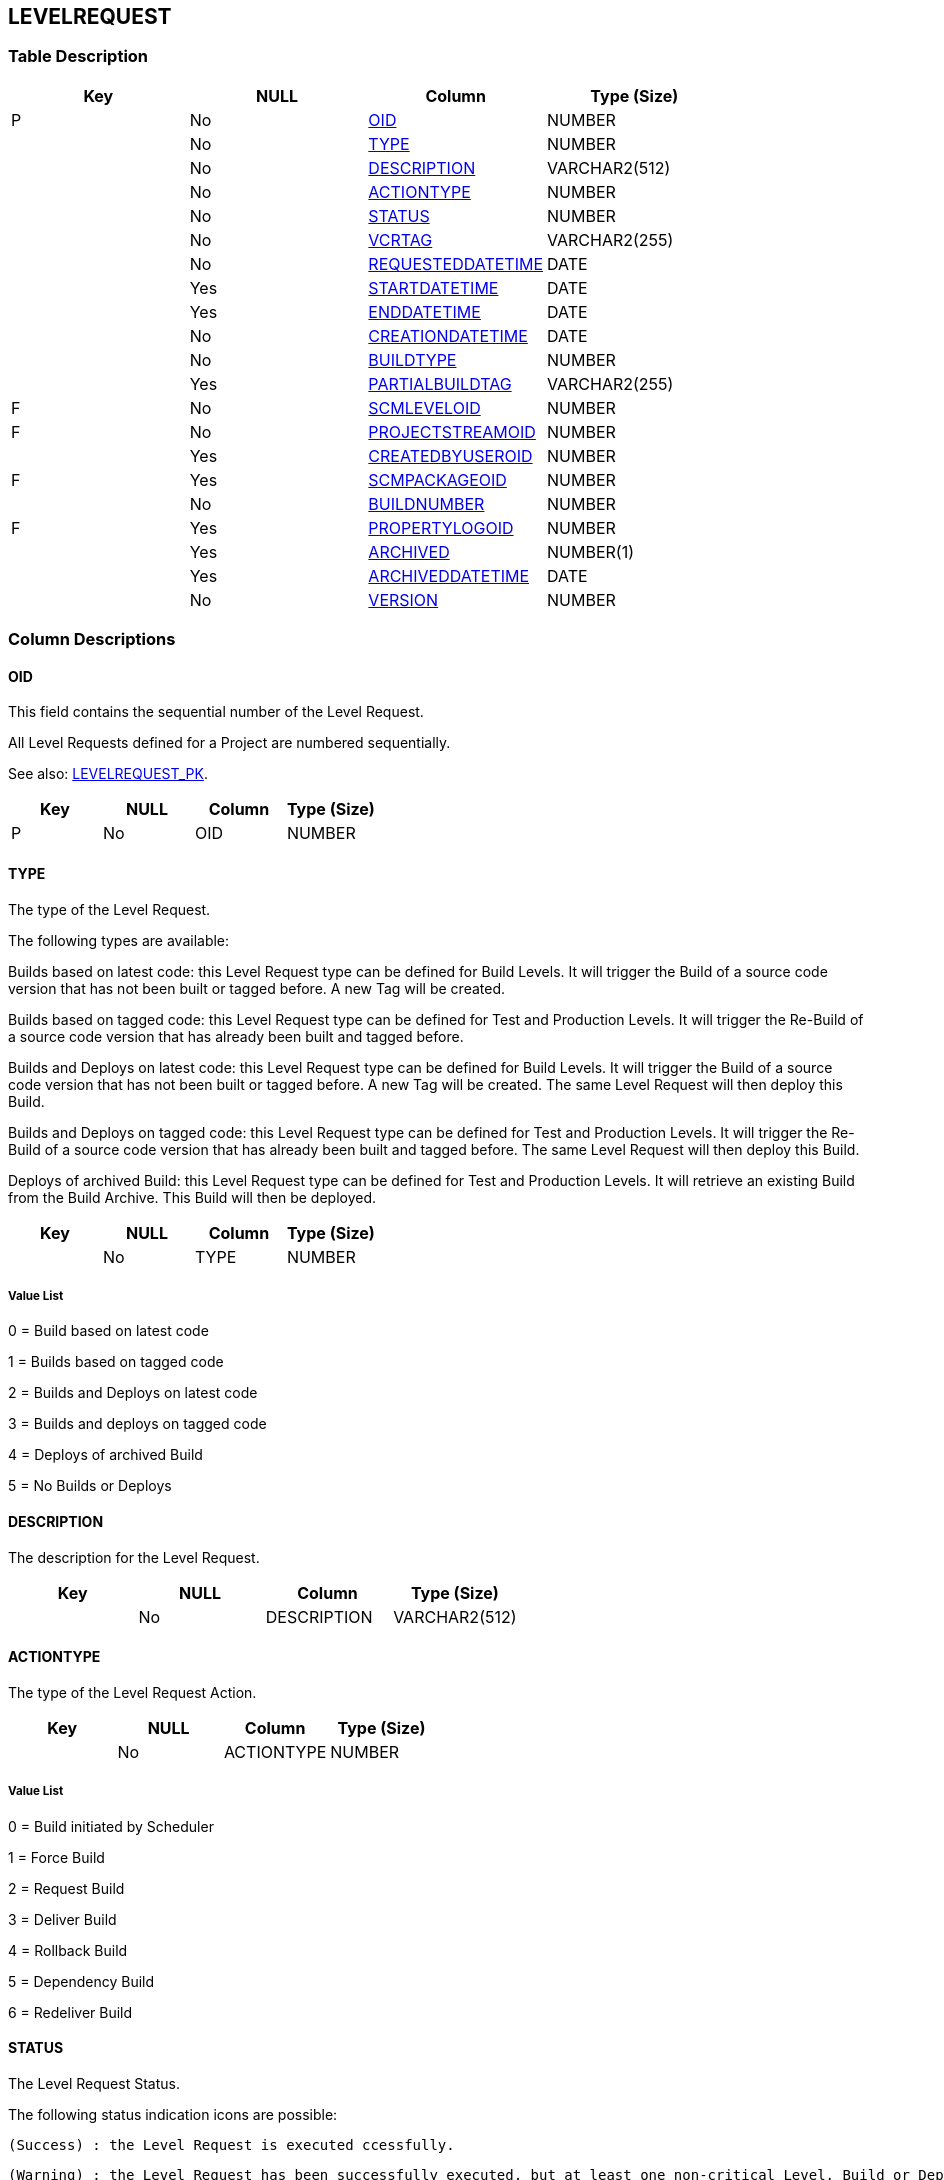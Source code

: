 [[_t_levelrequest]]
== LEVELREQUEST 
(((LEVELREQUEST))) 


=== Table Description

[cols="1,1,1,1", frame="topbot", options="header"]
|===
| Key
| NULL
| Column
| Type (Size)


|P
|No
|<<LEVELREQUEST.adoc#_cd_levelrequest_oid,OID>>
|NUMBER

|
|No
|<<LEVELREQUEST.adoc#_cd_levelrequest_type,TYPE>>
|NUMBER

|
|No
|<<LEVELREQUEST.adoc#_cd_levelrequest_description,DESCRIPTION>>
|VARCHAR2(512)

|
|No
|<<LEVELREQUEST.adoc#_cd_levelrequest_actiontype,ACTIONTYPE>>
|NUMBER

|
|No
|<<LEVELREQUEST.adoc#_cd_levelrequest_status,STATUS>>
|NUMBER

|
|No
|<<LEVELREQUEST.adoc#_cd_levelrequest_vcrtag,VCRTAG>>
|VARCHAR2(255)

|
|No
|<<LEVELREQUEST.adoc#_cd_levelrequest_requesteddatetime,REQUESTEDDATETIME>>
|DATE

|
|Yes
|<<LEVELREQUEST.adoc#_cd_levelrequest_startdatetime,STARTDATETIME>>
|DATE

|
|Yes
|<<LEVELREQUEST.adoc#_cd_levelrequest_enddatetime,ENDDATETIME>>
|DATE

|
|No
|<<LEVELREQUEST.adoc#_cd_levelrequest_creationdatetime,CREATIONDATETIME>>
|DATE

|
|No
|<<LEVELREQUEST.adoc#_cd_levelrequest_buildtype,BUILDTYPE>>
|NUMBER

|
|Yes
|<<LEVELREQUEST.adoc#_cd_levelrequest_partialbuildtag,PARTIALBUILDTAG>>
|VARCHAR2(255)

|F
|No
|<<LEVELREQUEST.adoc#_cd_levelrequest_scmleveloid,SCMLEVELOID>>
|NUMBER

|F
|No
|<<LEVELREQUEST.adoc#_cd_levelrequest_projectstreamoid,PROJECTSTREAMOID>>
|NUMBER

|
|Yes
|<<LEVELREQUEST.adoc#_cd_levelrequest_createdbyuseroid,CREATEDBYUSEROID>>
|NUMBER

|F
|Yes
|<<LEVELREQUEST.adoc#_cd_levelrequest_scmpackageoid,SCMPACKAGEOID>>
|NUMBER

|
|No
|<<LEVELREQUEST.adoc#_cd_levelrequest_buildnumber,BUILDNUMBER>>
|NUMBER

|F
|Yes
|<<LEVELREQUEST.adoc#_cd_levelrequest_propertylogoid,PROPERTYLOGOID>>
|NUMBER

|
|Yes
|<<LEVELREQUEST.adoc#_cd_levelrequest_archived,ARCHIVED>>
|NUMBER(1)

|
|Yes
|<<LEVELREQUEST.adoc#_cd_levelrequest_archiveddatetime,ARCHIVEDDATETIME>>
|DATE

|
|No
|<<LEVELREQUEST.adoc#_cd_levelrequest_version,VERSION>>
|NUMBER
|===

=== Column Descriptions

[[_cd_levelrequest_oid]]
==== OID 
(((LEVELREQUEST ,OID)))  (((OID (LEVELREQUEST)))) 
This field contains the sequential number of the Level Request.

All Level Requests defined for a Project are numbered sequentially.

See also: <<LEVELREQUEST.adoc#_i_levelrequest_levelrequest_pk,LEVELREQUEST_PK>>.

[cols="1,1,1,1", frame="topbot", options="header"]
|===
| Key
| NULL
| Column
| Type (Size)


|P
|No
|OID
|NUMBER
|===

[[_cd_levelrequest_type]]
==== TYPE 
(((LEVELREQUEST ,TYPE)))  (((TYPE (LEVELREQUEST)))) 
The type of the Level Request.

The following types are available:

Builds based on latest code: this Level Request type can be defined for Build Levels. It will trigger the Build of a source code version that has not been built or tagged before. A new Tag will be created.

Builds based on tagged code: this Level Request type can be defined for Test and Production Levels. It will trigger the Re-Build of a source code version that has already been built and tagged before.

Builds and Deploys on latest code: this Level Request type can be defined for Build Levels. It will trigger the Build of a source code version that has not been built or tagged before. A new Tag will be created. The same Level Request will then deploy this Build.

Builds and Deploys on tagged code: this Level Request type can be defined for Test and Production Levels. It will trigger the Re-Build of a source code version that has already been built and tagged before. The same Level Request will then deploy this Build.

Deploys of archived Build: this Level Request type can be defined for Test and Production Levels. It will retrieve an existing Build from the Build Archive. This Build will then be deployed.


[cols="1,1,1,1", frame="topbot", options="header"]
|===
| Key
| NULL
| Column
| Type (Size)


|
|No
|TYPE
|NUMBER
|===

===== Value List
0 = Build based on latest code

1 = Builds based on tagged code

2 = Builds and Deploys on latest code

3 = Builds and deploys on tagged code

4 = Deploys of archived Build

5 = No Builds or Deploys


[[_cd_levelrequest_description]]
==== DESCRIPTION 
(((LEVELREQUEST ,DESCRIPTION)))  (((DESCRIPTION (LEVELREQUEST)))) 
The description for the Level Request.


[cols="1,1,1,1", frame="topbot", options="header"]
|===
| Key
| NULL
| Column
| Type (Size)


|
|No
|DESCRIPTION
|VARCHAR2(512)
|===

[[_cd_levelrequest_actiontype]]
==== ACTIONTYPE 
(((LEVELREQUEST ,ACTIONTYPE)))  (((ACTIONTYPE (LEVELREQUEST)))) 
The type of the Level Request Action.


[cols="1,1,1,1", frame="topbot", options="header"]
|===
| Key
| NULL
| Column
| Type (Size)


|
|No
|ACTIONTYPE
|NUMBER
|===

===== Value List
0 = Build initiated by Scheduler

1 = Force Build

2 = Request Build

3 = Deliver Build

4 = Rollback Build

5 = Dependency Build

6 = Redeliver Build


[[_cd_levelrequest_status]]
==== STATUS 
(((LEVELREQUEST ,STATUS)))  (((STATUS (LEVELREQUEST)))) 
The Level Request Status.

The following status indication icons are possible:

 (Success) : the Level Request is executed ccessfully.

 (Warning) : the Level Request has been successfully executed, but at least one non-critical Level, Build or Deploy Phase failed.

 (Fail): the execution of the Level Request as a whole failed. This is due to the failure of one or more critical Level, Build or Deploy Phases.

 (Run): the Level Request is being executed at this moment.

 (Awaiting requested Date/Time): the requested execution is in the future.

 (Awaiting Pre-Approval or Awaiting Post-Approval): the Level Request is awaiting a Pre- or Post-Approval.

 (Rejected): An Approval associated with the Level Request was rejected. The Level Request will never be executed.

 (Canceled): the Level Request has been canceled before it was run. It will never be executed.

 (Aborted): the Level Request has been aborted during execution. The results (such as Build Results) that were already available at the time of the abort have been cleaned up and cannot be used.


[cols="1,1,1,1", frame="topbot", options="header"]
|===
| Key
| NULL
| Column
| Type (Size)


|
|No
|STATUS
|NUMBER
|===

===== Value List
0 = Unknown

1 = Awaiting Requested Date/Time

2 = Awaiting Pre-Approval

3 = Rejected

4 = Run

5 = Fail

6 = Success

7 = Warning

8 = Canceled

9 = Aborting

10 = Aborted

11 = Awaiting Post-Approval


[[_cd_levelrequest_vcrtag]]
==== VCRTAG 
(((LEVELREQUEST ,VCRTAG)))  (((VCRTAG (LEVELREQUEST)))) 
The VCR Tag of the Level Request. This Tag matches a Build with its source code in the VCR.

The format of the VCR Tag normally matches the Tag Template defined for the Stream.

However, the user can overwrite the default VCR Tag while creating a Level Request (and is obliged to do so for a Build Level Request in a Tag Based Project Stream), so that the Tag Format can be completely different.


[cols="1,1,1,1", frame="topbot", options="header"]
|===
| Key
| NULL
| Column
| Type (Size)


|
|No
|VCRTAG
|VARCHAR2(255)
|===

[[_cd_levelrequest_requesteddatetime]]
==== REQUESTEDDATETIME 
(((LEVELREQUEST ,REQUESTEDDATETIME)))  (((REQUESTEDDATETIME (LEVELREQUEST)))) 
The Date and Time at which the execution of the Level Request was requested.


[cols="1,1,1,1", frame="topbot", options="header"]
|===
| Key
| NULL
| Column
| Type (Size)


|
|No
|REQUESTEDDATETIME
|DATE
|===

[[_cd_levelrequest_startdatetime]]
==== STARTDATETIME 
(((LEVELREQUEST ,STARTDATETIME)))  (((STARTDATETIME (LEVELREQUEST)))) 
The date and time at which the Level Request execution started.


[cols="1,1,1,1", frame="topbot", options="header"]
|===
| Key
| NULL
| Column
| Type (Size)


|
|Yes
|STARTDATETIME
|DATE
|===

[[_cd_levelrequest_enddatetime]]
==== ENDDATETIME 
(((LEVELREQUEST ,ENDDATETIME)))  (((ENDDATETIME (LEVELREQUEST)))) 
The date and time at which the Level Request execution ended.


[cols="1,1,1,1", frame="topbot", options="header"]
|===
| Key
| NULL
| Column
| Type (Size)


|
|Yes
|ENDDATETIME
|DATE
|===

[[_cd_levelrequest_creationdatetime]]
==== CREATIONDATETIME 
(((LEVELREQUEST ,CREATIONDATETIME)))  (((CREATIONDATETIME (LEVELREQUEST)))) 
The Date and Time at which the Level Request was created.


[cols="1,1,1,1", frame="topbot", options="header"]
|===
| Key
| NULL
| Column
| Type (Size)


|
|No
|CREATIONDATETIME
|DATE
|===

[[_cd_levelrequest_buildtype]]
==== BUILDTYPE 
(((LEVELREQUEST ,BUILDTYPE)))  (((BUILDTYPE (LEVELREQUEST)))) 
The Build type.

The following types are possible:

Full Build

Partial Build: only the sources that were modified since the last Build will be rebuilt.

Production-based Partial Build: only the sources that are different from the version on the Production Level will be rebuilt

Tag-based Partial Build: only the sources that were modified compared to a specific Build


[cols="1,1,1,1", frame="topbot", options="header"]
|===
| Key
| NULL
| Column
| Type (Size)


|
|No
|BUILDTYPE
|NUMBER
|===

===== Value List
0 = Full Build

1 = Partial Build based on Previous Build

2 = Partial Build based on Production Build

3 = Partial Build based on specific Tagged Build


[[_cd_levelrequest_partialbuildtag]]
==== PARTIALBUILDTAG 
(((LEVELREQUEST ,PARTIALBUILDTAG)))  (((PARTIALBUILDTAG (LEVELREQUEST)))) 
The Partial Build VCR Tag. This tag is used as a reference to determine which sources were modified.


[cols="1,1,1,1", frame="topbot", options="header"]
|===
| Key
| NULL
| Column
| Type (Size)


|
|Yes
|PARTIALBUILDTAG
|VARCHAR2(255)
|===

[[_cd_levelrequest_scmleveloid]]
==== SCMLEVELOID 
(((LEVELREQUEST ,SCMLEVELOID)))  (((SCMLEVELOID (LEVELREQUEST)))) 
Identifier for the SCMLEVEL table.

For more information, refer to the description of the foreign key LEVELREQUEST_FK_2.

See also: <<LEVELREQUEST.adoc#_i_levelrequest_levelrequest_fk_2,LEVELREQUEST_FK_2>>.

[cols="1,1,1,1", frame="topbot", options="header"]
|===
| Key
| NULL
| Column
| Type (Size)


|F
|No
|SCMLEVELOID
|NUMBER
|===

[[_cd_levelrequest_projectstreamoid]]
==== PROJECTSTREAMOID 
(((LEVELREQUEST ,PROJECTSTREAMOID)))  (((PROJECTSTREAMOID (LEVELREQUEST)))) 
Identifier for the PROJECTSTREAM table.

For more information, refer to the description of the foreign key LEVELREQUEST_FK_1.

See also: <<LEVELREQUEST.adoc#_i_levelrequest_levelrequest_fk_1,LEVELREQUEST_FK_1>>.

[cols="1,1,1,1", frame="topbot", options="header"]
|===
| Key
| NULL
| Column
| Type (Size)


|F
|No
|PROJECTSTREAMOID
|NUMBER
|===

[[_cd_levelrequest_createdbyuseroid]]
==== CREATEDBYUSEROID 
(((LEVELREQUEST ,CREATEDBYUSEROID)))  (((CREATEDBYUSEROID (LEVELREQUEST)))) 
OID identifying the User who created the Level Request. Refers to the primary key of the appropriate User table.


[cols="1,1,1,1", frame="topbot", options="header"]
|===
| Key
| NULL
| Column
| Type (Size)


|
|Yes
|CREATEDBYUSEROID
|NUMBER
|===

[[_cd_levelrequest_scmpackageoid]]
==== SCMPACKAGEOID 
(((LEVELREQUEST ,SCMPACKAGEOID)))  (((SCMPACKAGEOID (LEVELREQUEST)))) 
Internal identifier of the Package.

See also: <<LEVELREQUEST.adoc#_i_levelrequest_levelrequest_fk_3,LEVELREQUEST_FK_3>>.

[cols="1,1,1,1", frame="topbot", options="header"]
|===
| Key
| NULL
| Column
| Type (Size)


|F
|Yes
|SCMPACKAGEOID
|NUMBER
|===

[[_cd_levelrequest_buildnumber]]
==== BUILDNUMBER 
(((LEVELREQUEST ,BUILDNUMBER)))  (((BUILDNUMBER (LEVELREQUEST)))) 
The Build number of the Level Request.


[cols="1,1,1,1", frame="topbot", options="header"]
|===
| Key
| NULL
| Column
| Type (Size)


|
|No
|BUILDNUMBER
|NUMBER
|===

[[_cd_levelrequest_propertylogoid]]
==== PROPERTYLOGOID 
(((LEVELREQUEST ,PROPERTYLOGOID)))  (((PROPERTYLOGOID (LEVELREQUEST)))) 
Internal identifier of the Issue.

See also: <<LEVELREQUEST.adoc#_i_levelrequest_levelrequest_fk_4,LEVELREQUEST_FK_4>>.

[cols="1,1,1,1", frame="topbot", options="header"]
|===
| Key
| NULL
| Column
| Type (Size)


|F
|Yes
|PROPERTYLOGOID
|NUMBER
|===

[[_cd_levelrequest_archived]]
==== ARCHIVED 
(((LEVELREQUEST ,ARCHIVED)))  (((ARCHIVED (LEVELREQUEST)))) 
For internal use only.


[cols="1,1,1,1", frame="topbot", options="header"]
|===
| Key
| NULL
| Column
| Type (Size)


|
|Yes
|ARCHIVED
|NUMBER(1)
|===

===== Value List
0 = no

1 = yes


[[_cd_levelrequest_archiveddatetime]]
==== ARCHIVEDDATETIME 
(((LEVELREQUEST ,ARCHIVEDDATETIME)))  (((ARCHIVEDDATETIME (LEVELREQUEST)))) 
For internal use only.


[cols="1,1,1,1", frame="topbot", options="header"]
|===
| Key
| NULL
| Column
| Type (Size)


|
|Yes
|ARCHIVEDDATETIME
|DATE
|===

[[_cd_levelrequest_version]]
==== VERSION 
(((LEVELREQUEST ,VERSION)))  (((VERSION (LEVELREQUEST)))) 
For internal use only.


[cols="1,1,1,1", frame="topbot", options="header"]
|===
| Key
| NULL
| Column
| Type (Size)


|
|No
|VERSION
|NUMBER
|===

=== Indexes

[cols="1,1,1,1,1", frame="topbot", options="header"]
|===
| Index
| Primary
| Unique
| Column(s)
| Source Table


| 
(((Primary Keys ,LEVELREQUEST_PK))) [[_i_levelrequest_levelrequest_pk]]
LEVELREQUEST_PK
|Yes
|Yes
|<<LEVELREQUEST.adoc#_cd_levelrequest_oid,OID>>
|

| 
(((Foreign Keys ,LEVELREQUEST_FK_1))) [[_i_levelrequest_levelrequest_fk_1]]
LEVELREQUEST_FK_1
|No
|No
|<<LEVELREQUEST.adoc#_cd_levelrequest_projectstreamoid,PROJECTSTREAMOID>>
|<<PROJECTSTREAM.adoc#_t_projectstream,PROJECTSTREAM>>

| 
(((Foreign Keys ,LEVELREQUEST_FK_2))) [[_i_levelrequest_levelrequest_fk_2]]
LEVELREQUEST_FK_2
|No
|No
|<<LEVELREQUEST.adoc#_cd_levelrequest_scmleveloid,SCMLEVELOID>>
|<<SCMLEVEL.adoc#_t_scmlevel,SCMLEVEL>>

| 
(((Foreign Keys ,LEVELREQUEST_FK_3))) [[_i_levelrequest_levelrequest_fk_3]]
LEVELREQUEST_FK_3
|No
|No
|<<LEVELREQUEST.adoc#_cd_levelrequest_scmpackageoid,SCMPACKAGEOID>>
|<<SCMPACKAGE.adoc#_t_scmpackage,SCMPACKAGE>>

| 
(((Foreign Keys ,LEVELREQUEST_FK_4))) [[_i_levelrequest_levelrequest_fk_4]]
LEVELREQUEST_FK_4
|No
|No
|<<LEVELREQUEST.adoc#_cd_levelrequest_propertylogoid,PROPERTYLOGOID>>
|<<PROPERTYLOG.adoc#_t_propertylog,PROPERTYLOG>>
|===

=== Relationships

==== Referenced Tables

===== PROJECTSTREAM

Refer to the chapter <<PROJECTSTREAM.adoc#_t_projectstream,PROJECTSTREAM>> for a detailed description of the table.

[cols="1,1", frame="topbot", options="header"]
|===
| Foreign Key
| Referenced Column(s)


|LEVELREQUEST_FK_1
|<<PROJECTSTREAM.adoc#_cd_projectstream_oid,OID>>
|===

===== PROPERTYLOG

Refer to the chapter <<PROPERTYLOG.adoc#_t_propertylog,PROPERTYLOG>> for a detailed description of the table.

[cols="1,1", frame="topbot", options="header"]
|===
| Foreign Key
| Referenced Column(s)


|LEVELREQUEST_FK_4
|<<PROPERTYLOG.adoc#_cd_propertylog_oid,OID>>
|===

===== SCMLEVEL

Refer to the chapter <<SCMLEVEL.adoc#_t_scmlevel,SCMLEVEL>> for a detailed description of the table.

[cols="1,1", frame="topbot", options="header"]
|===
| Foreign Key
| Referenced Column(s)


|LEVELREQUEST_FK_2
|<<SCMLEVEL.adoc#_cd_scmlevel_oid,OID>>
|===

===== SCMPACKAGE

Refer to the chapter <<SCMPACKAGE.adoc#_t_scmpackage,SCMPACKAGE>> for a detailed description of the table.

[cols="1,1", frame="topbot", options="header"]
|===
| Foreign Key
| Referenced Column(s)


|LEVELREQUEST_FK_3
|<<SCMPACKAGE.adoc#_cd_scmpackage_oid,OID>>
|===

==== Referencing Tables

===== BUILD

Refer to the chapter <<BUILD.adoc#_t_build,BUILD>> for a detailed description of the table.

[cols="1,1", frame="topbot", options="header"]
|===
| Foreign Key
| Referencing Column


|BUILD_FK_2
|<<BUILD.adoc#_cd_build_levelrequestoid,LEVELREQUESTOID>>
|===

===== BUILDDEPENDENCY

Refer to the chapter <<BUILDDEPENDENCY.adoc#_t_builddependency,BUILDDEPENDENCY>> for a detailed description of the table.

[cols="1,1", frame="topbot", options="header"]
|===
| Foreign Key
| Referencing Column


|BUILDDEPENDENCY_FK_3
|<<BUILDDEPENDENCY.adoc#_cd_builddependency_childlevelrequestoid,CHILDLEVELREQUESTOID>>
|===

===== DEPLOY

Refer to the chapter <<DEPLOY.adoc#_t_deploy,DEPLOY>> for a detailed description of the table.

[cols="1,1", frame="topbot", options="header"]
|===
| Foreign Key
| Referencing Column


|DEPLOY_FK_3
|<<DEPLOY.adoc#_cd_deploy_levelrequestoid,LEVELREQUESTOID>>
|===

===== ISSUE

Refer to the chapter <<ISSUE.adoc#_t_issue,ISSUE>> for a detailed description of the table.

[cols="1,1", frame="topbot", options="header"]
|===
| Foreign Key
| Referencing Column


|ISSUE_FK_1
|<<ISSUE.adoc#_cd_issue_levelrequestoid,LEVELREQUESTOID>>
|===

===== LEVELAPPROVAL

Refer to the chapter <<LEVELAPPROVAL.adoc#_t_levelapproval,LEVELAPPROVAL>> for a detailed description of the table.

[cols="1,1", frame="topbot", options="header"]
|===
| Foreign Key
| Referencing Column


|LEVELAPPROVAL_FK_1
|<<LEVELAPPROVAL.adoc#_cd_levelapproval_levelrequestoid,LEVELREQUESTOID>>
|===

===== LEVELREQUESTLOG

Refer to the chapter <<LEVELREQUESTLOG.adoc#_t_levelrequestlog,LEVELREQUESTLOG>> for a detailed description of the table.

[cols="1,1", frame="topbot", options="header"]
|===
| Foreign Key
| Referencing Column


|LEVELREQUESTLOG_FK_1
|<<LEVELREQUESTLOG.adoc#_cd_levelrequestlog_levelrequestoid,LEVELREQUESTOID>>
|===

===== LEVELREQUEST_FILEREVISION

Refer to the chapter <<LEVELREQUEST_FILEREVISION.adoc#_t_levelrequest_filerevision,LEVELREQUEST_FILEREVISION>> for a detailed description of the table.

[cols="1,1", frame="topbot", options="header"]
|===
| Foreign Key
| Referencing Column


|LEVELREQUEST_FILEREVISION_FK_2
|<<LEVELREQUEST_FILEREVISION.adoc#_cd_levelrequest_filerevision_levelrequestoid,LEVELREQUESTOID>>
|===

===== PROJECTSTREAMDEPENDENCY

Refer to the chapter <<PROJECTSTREAMDEPENDENCY.adoc#_t_projectstreamdependency,PROJECTSTREAMDEPENDENCY>> for a detailed description of the table.

[cols="1,1", frame="topbot", options="header"]
|===
| Foreign Key
| Referencing Column


|PROJECTSTREAMDEPENDENCY_FK_3
|<<PROJECTSTREAMDEPENDENCY.adoc#_cd_projectstreamdependency_childlevelrequestoid,CHILDLEVELREQUESTOID>>
|===

=== Report Labels 
(((Report Labels ,LEVELREQUEST))) 
*LEVELREQUEST_ACTIONTYPE_LABEL*

[cols="1,1", frame="none"]
|===

|

English:
|Action Type

|

French:
|Type d'action

|

German:
|Aktionstyp
|===
*LEVELREQUEST_ARCHIVED_LABEL*

[cols="1,1", frame="none"]
|===

|

English:
|Archived

|

French:
|Archivé(e)

|

German:
|Archiviert
|===
*LEVELREQUEST_ARCHIVEDDATETIME_LABEL*

[cols="1,1", frame="none"]
|===

|

English:
|Archive Date/Time

|

French:
|Date/heure archivage

|

German:
|Datum/Zeit Archivierung
|===
*LEVELREQUEST_BUILDNUMBER_LABEL*

[cols="1,1", frame="none"]
|===

|

English:
|Build Number

|

French:
|Numéro de la Construction

|

German:
|Bereitstellungsnummer
|===
*LEVELREQUEST_BUILDTYPE_LABEL*

[cols="1,1", frame="none"]
|===

|

English:
|Build Type

|

French:
|Type de construction

|

German:
|Bereitstellungstyp
|===
*LEVELREQUEST_CREATEDBYUSEROID_LABEL*

[cols="1,1", frame="none"]
|===

|

English:
|OID

|

French:
|OID

|

German:
|OID
|===
*LEVELREQUEST_CREATIONDATETIME_LABEL*

[cols="1,1", frame="none"]
|===

|

English:
|Creation Date

|

French:
|Date de création

|

German:
|Erstellungsdatum
|===
*LEVELREQUEST_DESCRIPTION_LABEL*

[cols="1,1", frame="none"]
|===

|

English:
|Description

|

French:
|Description

|

German:
|Beschreibung
|===
*LEVELREQUEST_ENDDATETIME_LABEL*

[cols="1,1", frame="none"]
|===

|

English:
|End Date/Time

|

French:
|Fin d'exécution

|

German:
|Ausführungsende
|===
*LEVELREQUEST_OID_LABEL*

[cols="1,1", frame="none"]
|===

|

English:
|OID

|

French:
|OID

|

German:
|OID
|===
*LEVELREQUEST_PARTIALBUILDTAG_LABEL*

[cols="1,1", frame="none"]
|===

|

English:
|Partial Build VCR Tag

|

French:
|Balise RCV constr. partielle

|

German:
|Version für partielle Bereitstellung
|===
*LEVELREQUEST_PROJECTSTREAMOID_LABEL*

[cols="1,1", frame="none"]
|===

|

English:
|OID

|

French:
|OID

|

German:
|OID
|===
*LEVELREQUEST_PROPERTYLOGOID_LABEL*

[cols="1,1", frame="none"]
|===

|

English:
|Property Log OID

|

French:
|OID du Journal des propriétés

|

German:
|Eigenschaftenprotokoll OID
|===
*LEVELREQUEST_REQUESTEDDATETIME_LABEL*

[cols="1,1", frame="none"]
|===

|

English:
|Requested Date/Time

|

French:
|Exécution demandée

|

German:
|Angefordert am
|===
*LEVELREQUEST_SCMLEVELOID_LABEL*

[cols="1,1", frame="none"]
|===

|

English:
|OID

|

French:
|OID

|

German:
|OID
|===
*LEVELREQUEST_SCMPACKAGEOID_LABEL*

[cols="1,1", frame="none"]
|===

|

English:
|ALM Package OID

|

French:
|OID Paquet ALM

|

German:
|ALM Paket OID
|===
*LEVELREQUEST_STARTDATETIME_LABEL*

[cols="1,1", frame="none"]
|===

|

English:
|Start Date/Time

|

French:
|Début d'exécution

|

German:
|Ausführungsbeginn
|===
*LEVELREQUEST_STATUS_LABEL*

[cols="1,1", frame="none"]
|===

|

English:
|Status

|

French:
|Statut

|

German:
|Status
|===
*LEVELREQUEST_TYPE_LABEL*

[cols="1,1", frame="none"]
|===

|

English:
|Type

|

French:
|Type

|

German:
|Typ
|===
*LEVELREQUEST_VCRTAG_LABEL*

[cols="1,1", frame="none"]
|===

|

English:
|VCR Tag

|

French:
|Balise RCV

|

German:
|Version
|===
*LEVELREQUEST_VERSION_LABEL*

[cols="1,1", frame="none"]
|===

|

English:
|Version

|

French:
|Version

|

German:
|Version
|===